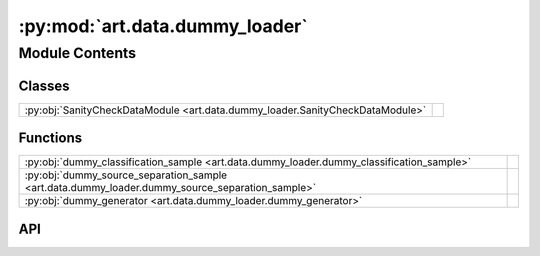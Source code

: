 :py:mod:`art.data.dummy_loader`
===============================

.. py:module:: art.data.dummy_loader

.. autodoc2-docstring:: art.data.dummy_loader
   :allowtitles:

Module Contents
---------------

Classes
~~~~~~~

.. list-table::
   :class: autosummary longtable
   :align: left

   * - :py:obj:`SanityCheckDataModule <art.data.dummy_loader.SanityCheckDataModule>`
     -

Functions
~~~~~~~~~

.. list-table::
   :class: autosummary longtable
   :align: left

   * - :py:obj:`dummy_classification_sample <art.data.dummy_loader.dummy_classification_sample>`
     - .. autodoc2-docstring:: art.data.dummy_loader.dummy_classification_sample
          :summary:
   * - :py:obj:`dummy_source_separation_sample <art.data.dummy_loader.dummy_source_separation_sample>`
     - .. autodoc2-docstring:: art.data.dummy_loader.dummy_source_separation_sample
          :summary:
   * - :py:obj:`dummy_generator <art.data.dummy_loader.dummy_generator>`
     - .. autodoc2-docstring:: art.data.dummy_loader.dummy_generator
          :summary:

API
~~~

.. py:function:: dummy_classification_sample(shape=(1, 16000), label=0)
   :canonical: art.data.dummy_loader.dummy_classification_sample

   .. autodoc2-docstring:: art.data.dummy_loader.dummy_classification_sample

.. py:function:: dummy_source_separation_sample(shape=(2, 44100), instruments=['bass', 'drums', 'vocals', 'other'])
   :canonical: art.data.dummy_loader.dummy_source_separation_sample

   .. autodoc2-docstring:: art.data.dummy_loader.dummy_source_separation_sample

.. py:function:: dummy_generator(sample_gen: typing.Callable, n_samples=32)
   :canonical: art.data.dummy_loader.dummy_generator

   .. autodoc2-docstring:: art.data.dummy_loader.dummy_generator

.. py:class:: SanityCheckDataModule(dataset_generator, collate, num_workers=0)
   :canonical: art.data.dummy_loader.SanityCheckDataModule

   Bases: :py:obj:`lightning.LightningDataModule`

   .. py:method:: prepare_data()
      :canonical: art.data.dummy_loader.SanityCheckDataModule.prepare_data

   .. py:method:: setup(stage)
      :canonical: art.data.dummy_loader.SanityCheckDataModule.setup

   .. py:method:: _get_loader()
      :canonical: art.data.dummy_loader.SanityCheckDataModule._get_loader

      .. autodoc2-docstring:: art.data.dummy_loader.SanityCheckDataModule._get_loader

   .. py:method:: train_dataloader()
      :canonical: art.data.dummy_loader.SanityCheckDataModule.train_dataloader

   .. py:method:: val_dataloader()
      :canonical: art.data.dummy_loader.SanityCheckDataModule.val_dataloader

   .. py:method:: test_dataloader()
      :canonical: art.data.dummy_loader.SanityCheckDataModule.test_dataloader
